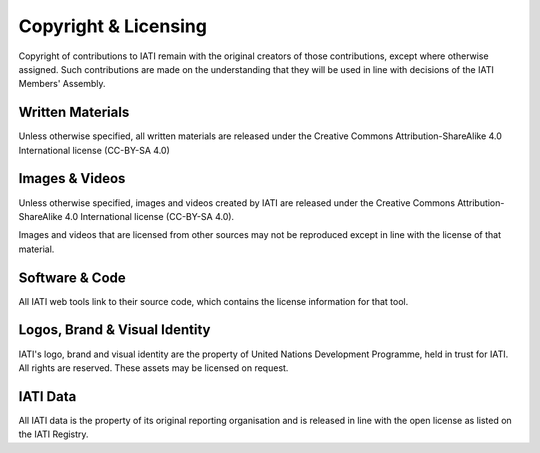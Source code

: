 =====================
Copyright & Licensing
=====================

Copyright of contributions to IATI remain with the original creators of those contributions, except where otherwise assigned. Such contributions are made on the understanding that they will be used in line with decisions of the IATI Members' Assembly. 

Written Materials
-----------------

Unless otherwise specified, all written materials are released under the Creative Commons Attribution-ShareAlike 4.0 International license (CC-BY-SA 4.0)

Images & Videos
---------------

Unless otherwise specified, images and videos created by IATI are released under the Creative Commons Attribution-ShareAlike 4.0 International license (CC-BY-SA 4.0).

Images and videos that are licensed from other sources may not be reproduced except in line with the license of that material. 

Software & Code
---------------

All IATI web tools link to their source code, which contains the license information for that tool. 

Logos, Brand & Visual Identity
------------------------------

IATI's logo, brand and visual identity are the property of United Nations Development Programme, held in trust for IATI. All rights are reserved. These assets may be licensed on request. 

IATI Data
---------

All IATI data is the property of its original reporting organisation and is released in line with the open license as listed on the IATI Registry. 
